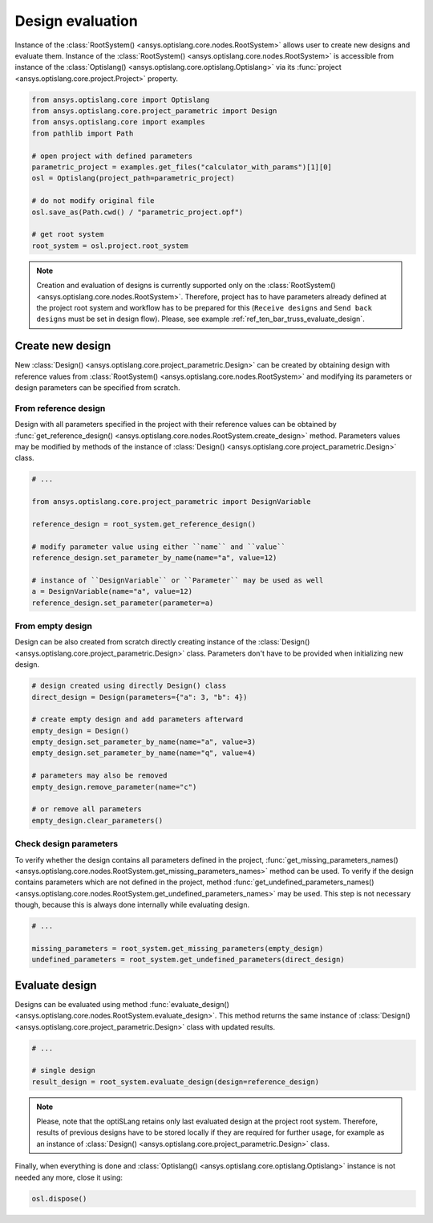 .. _ref_design_evaluation:

==================
Design evaluation
==================
Instance of the :class:`RootSystem() <ansys.optislang.core.nodes.RootSystem>` allows user to
create new designs and evaluate them. Instance of the
:class:`RootSystem() <ansys.optislang.core.nodes.RootSystem>` is accessible from instance of the
:class:`Optislang() <ansys.optislang.core.optislang.Optislang>` via its
:func:`project <ansys.optislang.core.project.Project>` property.

.. code:: python

    from ansys.optislang.core import Optislang
    from ansys.optislang.core.project_parametric import Design
    from ansys.optislang.core import examples
    from pathlib import Path

    # open project with defined parameters
    parametric_project = examples.get_files("calculator_with_params")[1][0]
    osl = Optislang(project_path=parametric_project)

    # do not modify original file
    osl.save_as(Path.cwd() / "parametric_project.opf")

    # get root system
    root_system = osl.project.root_system

.. note::

    Creation and evaluation of designs is currently supported only on the
    :class:`RootSystem() <ansys.optislang.core.nodes.RootSystem>`. Therefore, project has to have
    parameters already defined at the project root system and workflow has to be
    prepared for this (``Receive designs`` and ``Send back designs`` must be set in design flow).
    Please, see example :ref:`ref_ten_bar_truss_evaluate_design`.


Create new design
-----------------
New :class:`Design() <ansys.optislang.core.project_parametric.Design>` can be created by obtaining
design with reference values from :class:`RootSystem() <ansys.optislang.core.nodes.RootSystem>`
and modifying its parameters or design parameters can be specified from scratch.


From reference design
~~~~~~~~~~~~~~~~~~~~~
Design with all parameters specified in the project with their reference values can be obtained by
:func:`get_reference_design() <ansys.optislang.core.nodes.RootSystem.create_design>` method.
Parameters values may be modified by methods of the instance of
:class:`Design() <ansys.optislang.core.project_parametric.Design>` class.

.. code:: python

    # ...

    from ansys.optislang.core.project_parametric import DesignVariable

    reference_design = root_system.get_reference_design()

    # modify parameter value using either ``name`` and ``value``
    reference_design.set_parameter_by_name(name="a", value=12)

    # instance of ``DesignVariable`` or ``Parameter`` may be used as well
    a = DesignVariable(name="a", value=12)
    reference_design.set_parameter(parameter=a)


From empty design
~~~~~~~~~~~~~~~~~~~
Design can be also created from scratch directly creating instance of the
:class:`Design() <ansys.optislang.core.project_parametric.Design>` class.
Parameters don't have to be provided when initializing new design.

.. code:: python

    # design created using directly Design() class
    direct_design = Design(parameters={"a": 3, "b": 4})

    # create empty design and add parameters afterward
    empty_design = Design()
    empty_design.set_parameter_by_name(name="a", value=3)
    empty_design.set_parameter_by_name(name="q", value=4)

    # parameters may also be removed
    empty_design.remove_parameter(name="c")

    # or remove all parameters
    empty_design.clear_parameters()


Check design parameters
~~~~~~~~~~~~~~~~~~~~~~~
To verify whether the design contains all parameters defined in the project,
:func:`get_missing_parameters_names() <ansys.optislang.core.nodes.RootSystem.get_missing_parameters_names>`
method can be used. To verify if the design contains parameters which are not defined in the project, method
:func:`get_undefined_parameters_names() <ansys.optislang.core.nodes.RootSystem.get_undefined_parameters_names>`
may be used. This step is not necessary though, because this is always done internally while evaluating design.

.. code:: python

    # ...

    missing_parameters = root_system.get_missing_parameters(empty_design)
    undefined_parameters = root_system.get_undefined_parameters(direct_design)


Evaluate design
---------------
Designs can be evaluated using method
:func:`evaluate_design() <ansys.optislang.core.nodes.RootSystem.evaluate_design>`. This method
returns the same instance of :class:`Design() <ansys.optislang.core.project_parametric.Design>`
class with updated results.

.. code:: python

    # ...

    # single design
    result_design = root_system.evaluate_design(design=reference_design)

.. note::

    Please, note that the optiSLang retains only last evaluated design at the project root system.
    Therefore, results of previous designs have to be stored locally if they are required for
    further usage, for example as an instance of
    :class:`Design() <ansys.optislang.core.project_parametric.Design>` class.

Finally, when everything is done and
:class:`Optislang() <ansys.optislang.core.optislang.Optislang>` instance is not needed any more,
close it using:

.. code:: python

    osl.dispose()
